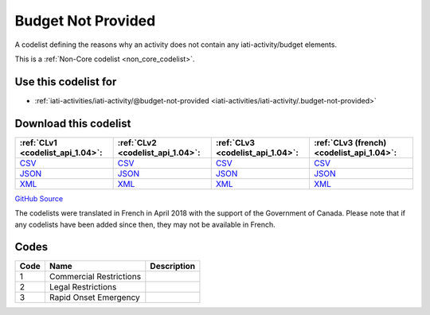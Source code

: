 Budget Not Provided
===================


A codelist defining the reasons why an activity does not contain any iati-activity/budget elements.





This is a :ref:`Non-Core codelist <non_core_codelist>`.



Use this codelist for
---------------------

* :ref:`iati-activities/iati-activity/@budget-not-provided <iati-activities/iati-activity/.budget-not-provided>`



Download this codelist
----------------------

.. list-table::
   :header-rows: 1

   * - :ref:`CLv1 <codelist_api_1.04>`:
     - :ref:`CLv2 <codelist_api_1.04>`:
     - :ref:`CLv3 <codelist_api_1.04>`:
     - :ref:`CLv3 (french) <codelist_api_1.04>`:

   * - `CSV <../downloads/clv1/codelist/BudgetNotProvided.csv>`__
     - `CSV <../downloads/clv2/csv/en/BudgetNotProvided.csv>`__
     - `CSV <../downloads/clv3/csv/en/BudgetNotProvided.csv>`__
     - `CSV <../downloads/clv3/csv/fr/BudgetNotProvided.csv>`__

   * - `JSON <../downloads/clv1/codelist/BudgetNotProvided.json>`__
     - `JSON <../downloads/clv2/json/en/BudgetNotProvided.json>`__
     - `JSON <../downloads/clv3/json/en/BudgetNotProvided.json>`__
     - `JSON <../downloads/clv3/json/fr/BudgetNotProvided.json>`__

   * - `XML <../downloads/clv1/codelist/BudgetNotProvided.xml>`__
     - `XML <../downloads/clv2/xml/BudgetNotProvided.xml>`__
     - `XML <../downloads/clv3/xml/BudgetNotProvided.xml>`__
     - `XML <../downloads/clv3/xml/BudgetNotProvided.xml>`__

`GitHub Source <https://github.com/IATI/IATI-Codelists-NonEmbedded/blob/master/xml/BudgetNotProvided.xml>`__



The codelists were translated in French in April 2018 with the support of the Government of Canada. Please note that if any codelists have been added since then, they may not be available in French.

Codes
-----

.. _BudgetNotProvided:
.. list-table::
   :header-rows: 1


   * - Code
     - Name
     - Description

   
       
   * - 1   
       
     - Commercial Restrictions
     - 
   
       
   * - 2   
       
     - Legal Restrictions
     - 
   
       
   * - 3   
       
     - Rapid Onset Emergency
     - 
   

